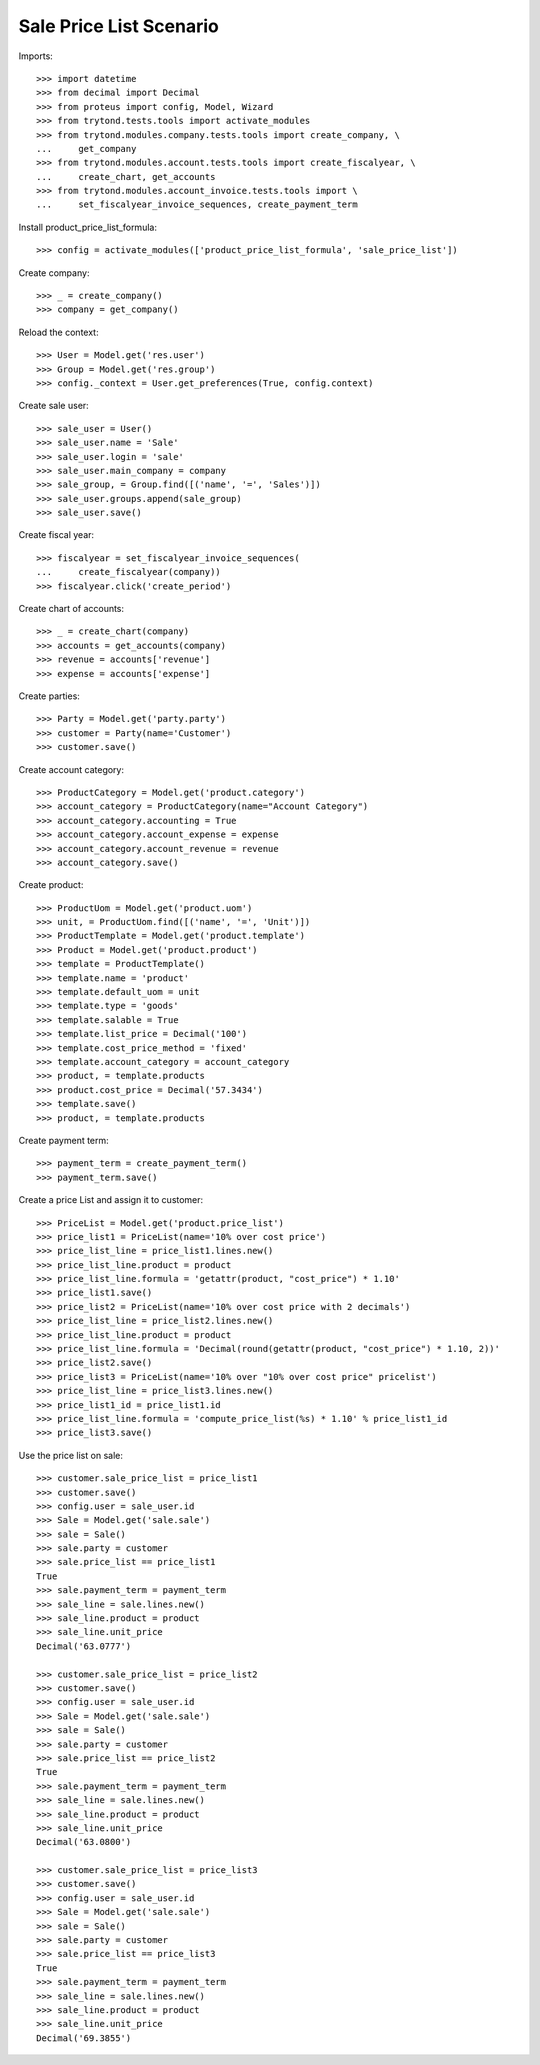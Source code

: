 ========================
Sale Price List Scenario
========================

Imports::

    >>> import datetime
    >>> from decimal import Decimal
    >>> from proteus import config, Model, Wizard
    >>> from trytond.tests.tools import activate_modules
    >>> from trytond.modules.company.tests.tools import create_company, \
    ...     get_company
    >>> from trytond.modules.account.tests.tools import create_fiscalyear, \
    ...     create_chart, get_accounts
    >>> from trytond.modules.account_invoice.tests.tools import \
    ...     set_fiscalyear_invoice_sequences, create_payment_term

Install product_price_list_formula::

    >>> config = activate_modules(['product_price_list_formula', 'sale_price_list'])

Create company::

    >>> _ = create_company()
    >>> company = get_company()

Reload the context::

    >>> User = Model.get('res.user')
    >>> Group = Model.get('res.group')
    >>> config._context = User.get_preferences(True, config.context)

Create sale user::

    >>> sale_user = User()
    >>> sale_user.name = 'Sale'
    >>> sale_user.login = 'sale'
    >>> sale_user.main_company = company
    >>> sale_group, = Group.find([('name', '=', 'Sales')])
    >>> sale_user.groups.append(sale_group)
    >>> sale_user.save()

Create fiscal year::

    >>> fiscalyear = set_fiscalyear_invoice_sequences(
    ...     create_fiscalyear(company))
    >>> fiscalyear.click('create_period')

Create chart of accounts::

    >>> _ = create_chart(company)
    >>> accounts = get_accounts(company)
    >>> revenue = accounts['revenue']
    >>> expense = accounts['expense']

Create parties::

    >>> Party = Model.get('party.party')
    >>> customer = Party(name='Customer')
    >>> customer.save()

Create account category::

    >>> ProductCategory = Model.get('product.category')
    >>> account_category = ProductCategory(name="Account Category")
    >>> account_category.accounting = True
    >>> account_category.account_expense = expense
    >>> account_category.account_revenue = revenue
    >>> account_category.save()

Create product::

    >>> ProductUom = Model.get('product.uom')
    >>> unit, = ProductUom.find([('name', '=', 'Unit')])
    >>> ProductTemplate = Model.get('product.template')
    >>> Product = Model.get('product.product')
    >>> template = ProductTemplate()
    >>> template.name = 'product'
    >>> template.default_uom = unit
    >>> template.type = 'goods'
    >>> template.salable = True
    >>> template.list_price = Decimal('100')
    >>> template.cost_price_method = 'fixed'
    >>> template.account_category = account_category
    >>> product, = template.products
    >>> product.cost_price = Decimal('57.3434')
    >>> template.save()
    >>> product, = template.products

Create payment term::

    >>> payment_term = create_payment_term()
    >>> payment_term.save()

Create a price List and assign it to customer::

    >>> PriceList = Model.get('product.price_list')
    >>> price_list1 = PriceList(name='10% over cost price')
    >>> price_list_line = price_list1.lines.new()
    >>> price_list_line.product = product
    >>> price_list_line.formula = 'getattr(product, "cost_price") * 1.10'
    >>> price_list1.save()
    >>> price_list2 = PriceList(name='10% over cost price with 2 decimals')
    >>> price_list_line = price_list2.lines.new()
    >>> price_list_line.product = product
    >>> price_list_line.formula = 'Decimal(round(getattr(product, "cost_price") * 1.10, 2))'
    >>> price_list2.save()
    >>> price_list3 = PriceList(name='10% over "10% over cost price" pricelist')
    >>> price_list_line = price_list3.lines.new()
    >>> price_list1_id = price_list1.id
    >>> price_list_line.formula = 'compute_price_list(%s) * 1.10' % price_list1_id
    >>> price_list3.save()

Use the price list on sale::

    >>> customer.sale_price_list = price_list1
    >>> customer.save()
    >>> config.user = sale_user.id
    >>> Sale = Model.get('sale.sale')
    >>> sale = Sale()
    >>> sale.party = customer
    >>> sale.price_list == price_list1
    True
    >>> sale.payment_term = payment_term
    >>> sale_line = sale.lines.new()
    >>> sale_line.product = product
    >>> sale_line.unit_price
    Decimal('63.0777')

    >>> customer.sale_price_list = price_list2
    >>> customer.save()
    >>> config.user = sale_user.id
    >>> Sale = Model.get('sale.sale')
    >>> sale = Sale()
    >>> sale.party = customer
    >>> sale.price_list == price_list2
    True
    >>> sale.payment_term = payment_term
    >>> sale_line = sale.lines.new()
    >>> sale_line.product = product
    >>> sale_line.unit_price
    Decimal('63.0800')

    >>> customer.sale_price_list = price_list3
    >>> customer.save()
    >>> config.user = sale_user.id
    >>> Sale = Model.get('sale.sale')
    >>> sale = Sale()
    >>> sale.party = customer
    >>> sale.price_list == price_list3
    True
    >>> sale.payment_term = payment_term
    >>> sale_line = sale.lines.new()
    >>> sale_line.product = product
    >>> sale_line.unit_price
    Decimal('69.3855')
